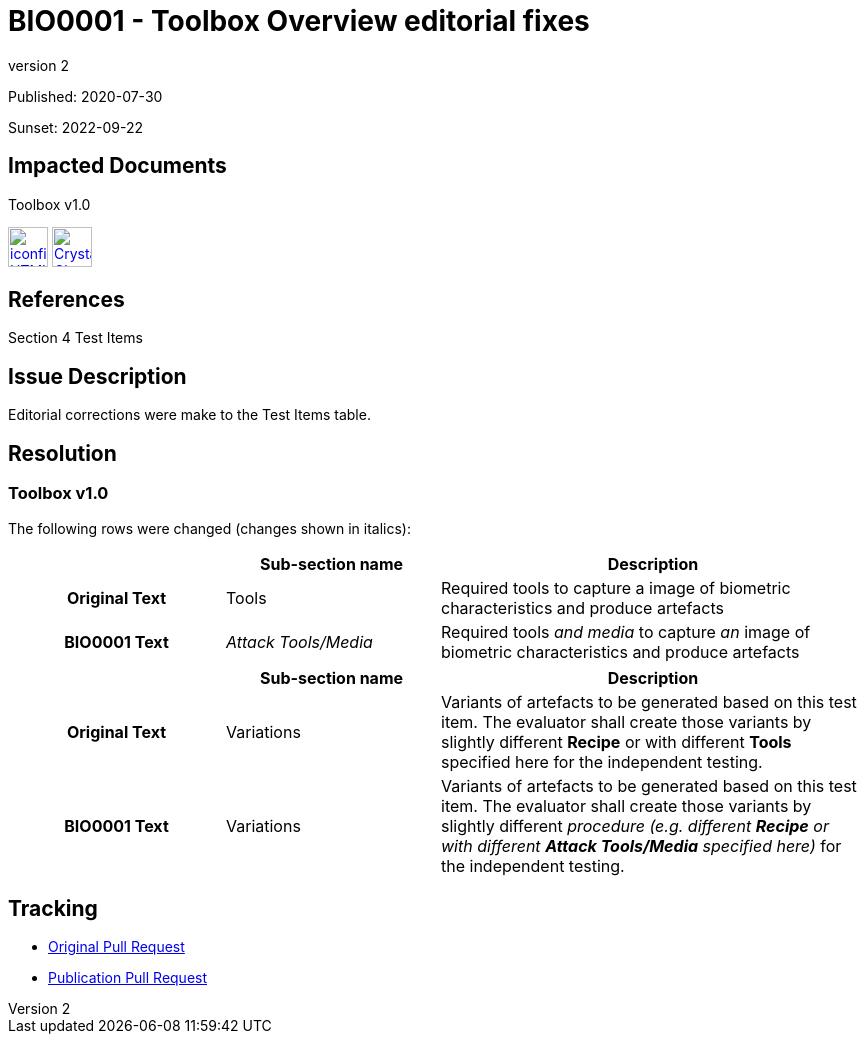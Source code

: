 = BIO0001 - Toolbox Overview editorial fixes
:showtitle:
:imagesdir: ../images
:icons: font
:revnumber: 2
:pubdate: 2020-07-30
:sunsetdate: 2022-09-22
:linkattrs:

:iTC-longname: Biometrics Security
:iTC-shortname: BIO-iTC
:iTC-email: isec-itc-bio@ipa.go.jp
:iTC-website: https://biometricitc.github.io/
:iTC-GitHub: https://github.com/biometricITC/cPP-toolboxes

Published: {pubdate}

Sunset: {sunsetdate}

== Impacted Documents
Toolbox v1.0 

image:iconfinder_HTML_Logo_65687.png[link=/v1.0/BIO-PAD-Toolbox-Overview-v1.0.html,40,]
image:Crystal_Clear_mimetype_pdf.png[link=/v1.0/BIO-PAD-Toolbox-Overview-v1.0.pdf,40,]

== References
Section 4 Test Items

== Issue Description
Editorial corrections were make to the Test Items table. 

== Resolution
=== Toolbox v1.0
The following rows were changed (changes shown in italics):

[cols=".^1h,.^1,.^2",options="header"]
|===

|
|Sub-section name
|Description

|Original Text
|Tools
|Required tools to capture a image of biometric characteristics and produce artefacts

|BIO0001 Text
|_Attack Tools/Media_
|Required tools _and media_ to capture _an_ image of biometric characteristics and produce artefacts

|===

[cols=".^1h,.^1,.^2",options="header"]
|===

|
|Sub-section name
|Description

|Original Text
|Variations
|Variants of artefacts to be generated based on this test item. The evaluator shall create those variants by slightly different *Recipe* or with different *Tools* specified here for the independent testing.

|BIO0001 Text
|Variations
|Variants of artefacts to be generated based on this test item. The evaluator shall create those variants by slightly different _procedure (e.g. different *Recipe* or with different *Attack Tools/Media* specified here)_ for the independent testing.

|===

== Tracking
* {iTC-GitHub}/pull/40[Original Pull Request]
* {iTC-GitHub}/pull/41[Publication Pull Request]
